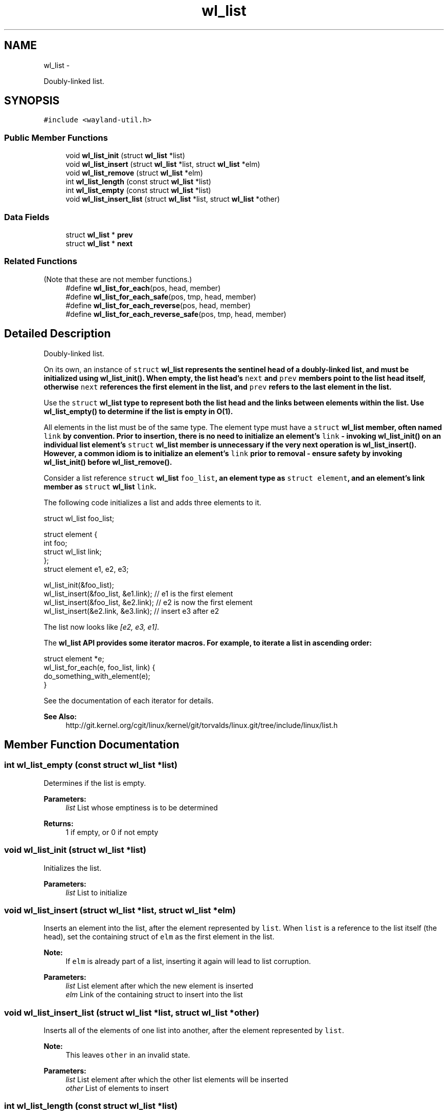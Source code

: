 .TH "wl_list" 3 "Tue Feb 21 2017" "Version 1.13.0" "Wayland" \" -*- nroff -*-
.ad l
.nh
.SH NAME
wl_list \- 
.PP
Doubly-linked list\&.  

.SH SYNOPSIS
.br
.PP
.PP
\fC#include <wayland-util\&.h>\fP
.SS "Public Member Functions"

.in +1c
.ti -1c
.RI "void \fBwl_list_init\fP (struct \fBwl_list\fP *list)"
.br
.ti -1c
.RI "void \fBwl_list_insert\fP (struct \fBwl_list\fP *list, struct \fBwl_list\fP *elm)"
.br
.ti -1c
.RI "void \fBwl_list_remove\fP (struct \fBwl_list\fP *elm)"
.br
.ti -1c
.RI "int \fBwl_list_length\fP (const struct \fBwl_list\fP *list)"
.br
.ti -1c
.RI "int \fBwl_list_empty\fP (const struct \fBwl_list\fP *list)"
.br
.ti -1c
.RI "void \fBwl_list_insert_list\fP (struct \fBwl_list\fP *list, struct \fBwl_list\fP *other)"
.br
.in -1c
.SS "Data Fields"

.in +1c
.ti -1c
.RI "struct \fBwl_list\fP * \fBprev\fP"
.br
.ti -1c
.RI "struct \fBwl_list\fP * \fBnext\fP"
.br
.in -1c
.SS "Related Functions"
(Note that these are not member functions\&.) 
.in +1c
.ti -1c
.RI "#define \fBwl_list_for_each\fP(pos, head, member)"
.br
.ti -1c
.RI "#define \fBwl_list_for_each_safe\fP(pos, tmp, head, member)"
.br
.ti -1c
.RI "#define \fBwl_list_for_each_reverse\fP(pos, head, member)"
.br
.ti -1c
.RI "#define \fBwl_list_for_each_reverse_safe\fP(pos, tmp, head, member)"
.br
.in -1c
.SH "Detailed Description"
.PP 
Doubly-linked list\&. 

On its own, an instance of \fCstruct \fBwl_list\fP\fP represents the sentinel head of a doubly-linked list, and must be initialized using \fBwl_list_init()\fP\&. When empty, the list head's \fCnext\fP and \fCprev\fP members point to the list head itself, otherwise \fCnext\fP references the first element in the list, and \fCprev\fP refers to the last element in the list\&.
.PP
Use the \fCstruct \fBwl_list\fP\fP type to represent both the list head and the links between elements within the list\&. Use \fBwl_list_empty()\fP to determine if the list is empty in O(1)\&.
.PP
All elements in the list must be of the same type\&. The element type must have a \fCstruct \fBwl_list\fP\fP member, often named \fClink\fP by convention\&. Prior to insertion, there is no need to initialize an element's \fClink\fP - invoking \fBwl_list_init()\fP on an individual list element's \fCstruct \fBwl_list\fP\fP member is unnecessary if the very next operation is \fBwl_list_insert()\fP\&. However, a common idiom is to initialize an element's \fClink\fP prior to removal - ensure safety by invoking \fBwl_list_init()\fP before \fBwl_list_remove()\fP\&.
.PP
Consider a list reference \fCstruct \fBwl_list\fP foo_list\fP, an element type as \fCstruct element\fP, and an element's link member as \fCstruct \fBwl_list\fP link\fP\&.
.PP
The following code initializes a list and adds three elements to it\&.
.PP
.PP
.nf
struct wl_list foo_list;

struct element {
        int foo;
        struct wl_list link;
};
struct element e1, e2, e3;

wl_list_init(&foo_list);
wl_list_insert(&foo_list, &e1\&.link);   // e1 is the first element
wl_list_insert(&foo_list, &e2\&.link);   // e2 is now the first element
wl_list_insert(&e2\&.link, &e3\&.link); // insert e3 after e2
.fi
.PP
.PP
The list now looks like \fI[e2, e3, e1]\fP\&.
.PP
The \fC\fBwl_list\fP\fP API provides some iterator macros\&. For example, to iterate a list in ascending order:
.PP
.PP
.nf
struct element *e;
wl_list_for_each(e, foo_list, link) {
        do_something_with_element(e);
}
.fi
.PP
.PP
See the documentation of each iterator for details\&. 
.PP
\fBSee Also:\fP
.RS 4
http://git.kernel.org/cgit/linux/kernel/git/torvalds/linux.git/tree/include/linux/list.h 
.RE
.PP

.SH "Member Function Documentation"
.PP 
.SS "int wl_list_empty (const struct \fBwl_list\fP *list)"
Determines if the list is empty\&.
.PP
\fBParameters:\fP
.RS 4
\fIlist\fP List whose emptiness is to be determined
.RE
.PP
\fBReturns:\fP
.RS 4
1 if empty, or 0 if not empty 
.RE
.PP

.SS "void wl_list_init (struct \fBwl_list\fP *list)"
Initializes the list\&.
.PP
\fBParameters:\fP
.RS 4
\fIlist\fP List to initialize 
.RE
.PP

.SS "void wl_list_insert (struct \fBwl_list\fP *list, struct \fBwl_list\fP *elm)"
Inserts an element into the list, after the element represented by \fClist\fP\&. When \fClist\fP is a reference to the list itself (the head), set the containing struct of \fCelm\fP as the first element in the list\&.
.PP
\fBNote:\fP
.RS 4
If \fCelm\fP is already part of a list, inserting it again will lead to list corruption\&.
.RE
.PP
\fBParameters:\fP
.RS 4
\fIlist\fP List element after which the new element is inserted 
.br
\fIelm\fP Link of the containing struct to insert into the list 
.RE
.PP

.SS "void wl_list_insert_list (struct \fBwl_list\fP *list, struct \fBwl_list\fP *other)"
Inserts all of the elements of one list into another, after the element represented by \fClist\fP\&.
.PP
\fBNote:\fP
.RS 4
This leaves \fCother\fP in an invalid state\&.
.RE
.PP
\fBParameters:\fP
.RS 4
\fIlist\fP List element after which the other list elements will be inserted 
.br
\fIother\fP List of elements to insert 
.RE
.PP

.SS "int wl_list_length (const struct \fBwl_list\fP *list)"
Determines the length of the list\&.
.PP
\fBNote:\fP
.RS 4
This is an O(n) operation\&.
.RE
.PP
\fBParameters:\fP
.RS 4
\fIlist\fP List whose length is to be determined
.RE
.PP
\fBReturns:\fP
.RS 4
Number of elements in the list 
.RE
.PP

.SS "void wl_list_remove (struct \fBwl_list\fP *elm)"
Removes an element from the list\&.
.PP
\fBNote:\fP
.RS 4
This operation leaves \fCelm\fP in an invalid state\&.
.RE
.PP
\fBParameters:\fP
.RS 4
\fIelm\fP Link of the containing struct to remove from the list 
.RE
.PP

.SH "Friends And Related Function Documentation"
.PP 
.SS "#define wl_list_for_each(pos, head, member)\fC [related]\fP"
\fBValue:\fP
.PP
.nf
for (pos = wl_container_of((head)->next, pos, member);    \
             &pos->member != (head);                                    \
             pos = wl_container_of(pos->member\&.next, pos, member))
.fi
Iterates over a list\&.
.PP
This macro expresses a for-each iterator for \fBwl_list\fP\&. Given a list and \fBwl_list\fP link member name (often named \fClink\fP by convention), this macro assigns each element in the list to \fCpos\fP, which can then be referenced in a trailing code block\&. For example, given a \fBwl_list\fP of \fCstruct message\fP elements:
.PP
.PP
.nf
struct message {
        char *contents;
        wl_list link;
};

struct wl_list *message_list;
// Assume message_list now "contains" many messages

struct message *m;
wl_list_for_each(m, message_list, link) {
        do_something_with_message(m);
}
.fi
.PP
.PP
\fBParameters:\fP
.RS 4
\fIpos\fP Cursor that each list element will be assigned to 
.br
\fIhead\fP Head of the list to iterate over 
.br
\fImember\fP Name of the link member within the element struct 
.RE
.PP

.SS "#define wl_list_for_each_reverse(pos, head, member)\fC [related]\fP"
\fBValue:\fP
.PP
.nf
for (pos = wl_container_of((head)->prev, pos, member);       \
             &pos->member != (head);                                    \
             pos = wl_container_of(pos->member\&.prev, pos, member))
.fi
Iterates backwards over a list\&.
.PP
\fBSee Also:\fP
.RS 4
\fBwl_list_for_each()\fP
.RE
.PP
\fBParameters:\fP
.RS 4
\fIpos\fP Cursor that each list element will be assigned to 
.br
\fIhead\fP Head of the list to iterate over 
.br
\fImember\fP Name of the link member within the element struct 
.RE
.PP

.SS "#define wl_list_for_each_reverse_safe(pos, tmp, head, member)\fC [related]\fP"
\fBValue:\fP
.PP
.nf
for (pos = wl_container_of((head)->prev, pos, member),     \
             tmp = wl_container_of((pos)->member\&.prev, tmp, member);     \
             &pos->member != (head);                                    \
             pos = tmp,                                                 \
             tmp = wl_container_of(pos->member\&.prev, tmp, member))
.fi
Iterates backwards over a list, safe against removal of the list element\&.
.PP
\fBNote:\fP
.RS 4
Only removal of the current element, \fCpos\fP, is safe\&. Removing any other element during traversal may lead to a loop malfunction\&.
.RE
.PP
\fBSee Also:\fP
.RS 4
\fBwl_list_for_each()\fP
.RE
.PP
\fBParameters:\fP
.RS 4
\fIpos\fP Cursor that each list element will be assigned to 
.br
\fItmp\fP Temporary pointer of the same type as \fCpos\fP 
.br
\fIhead\fP Head of the list to iterate over 
.br
\fImember\fP Name of the link member within the element struct 
.RE
.PP

.SS "#define wl_list_for_each_safe(pos, tmp, head, member)\fC [related]\fP"
\fBValue:\fP
.PP
.nf
for (pos = wl_container_of((head)->next, pos, member),             \
             tmp = wl_container_of((pos)->member\&.next, tmp, member);     \
             &pos->member != (head);                                    \
             pos = tmp,                                                 \
             tmp = wl_container_of(pos->member\&.next, tmp, member))
.fi
Iterates over a list, safe against removal of the list element\&.
.PP
\fBNote:\fP
.RS 4
Only removal of the current element, \fCpos\fP, is safe\&. Removing any other element during traversal may lead to a loop malfunction\&.
.RE
.PP
\fBSee Also:\fP
.RS 4
\fBwl_list_for_each()\fP
.RE
.PP
\fBParameters:\fP
.RS 4
\fIpos\fP Cursor that each list element will be assigned to 
.br
\fItmp\fP Temporary pointer of the same type as \fCpos\fP 
.br
\fIhead\fP Head of the list to iterate over 
.br
\fImember\fP Name of the link member within the element struct 
.RE
.PP

.SH "Field Documentation"
.PP 
.SS "struct \fBwl_list\fP* wl_list::next"
Next list element 
.SS "struct \fBwl_list\fP* wl_list::prev"
Previous list element 

.SH "Author"
.PP 
Generated automatically by Doxygen for Wayland from the source code\&.
